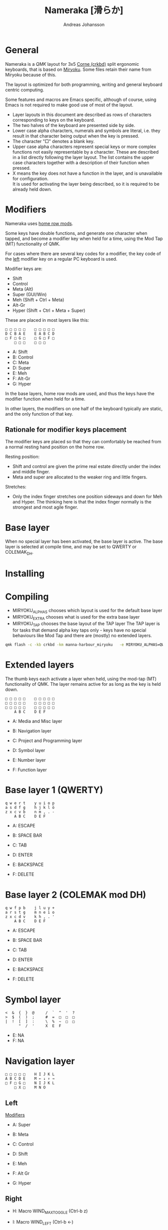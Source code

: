 # Created 2024-08-16 Fri 21:00
#+title: Nameraka [滑らか]
#+author: Andreas Johansson
#+filetags: :Hårdvara:Emacs:Data:Programming:project:

* General
Nameraka is a [[ https://qmk.fm/][QMK]] layout for 3x5 [[https://github.com/foostan/crkbd][Corne (crkbd)]] split ergonomic keyboards, that is based on [[https://github.com/manna-harbour/miryoku][Miryoku]].
Some files retain their name from Miryoku because of this.

The layout is optimized for both programming, writing and general keyboard centric computing.

Some features and macros are Emacs specific, although of course, using Emacs is not required to make good use of most of the layout.

- Layer layouts in this document are described as rows of characters corresponding to keys on the keyboard.
- The two halves of the keyboard are presented side by side.
- Lower case alpha characters, numerals and symbols are literal, i.e. they result in that character being output when the key is pressed.
- The character "□" denotes a blank key.
- Upper case alpha characters represent special keys or more complex functions not easily representable by a character.
  These are described in a list directly following the layer layout. The list contains the upper case characters together with a description of their function when pressed.
- X means the key does not have a function in the layer, and is unavailable for configuration.\\
  It is used for activating the layer being described, so it is required to be already held down.

* Modifiers
Nameraka uses [[https://precondition.github.io/home-row-mods][home row mods]].

Some keys have double functions, and generate one character when tapped,
and become a modifier key when held for a time, using the Mod Tap (MT) functionality of QMK.

For cases where there are several key codes for a modifier, the key code of the _left_ modifier key on a regular PC keyboard is used.

Modifier keys are:
- Shift
- Control
- Meta (Alt)
- Super (GUI/Win)
- Meh (Shift + Ctrl + Meta)
- Alt-Gr
- Hyper (Shift + Ctrl + Meta + Super)

These are placed in most layers like this:

#+begin_example
  □ □ □ □ □    □ □ □ □ □
  D C B A E    E A B C D
  □ F □ G □    □ G □ F □
      □ □ □    □ □ □
#+end_example

- A: Shift
- B: Control
- C: Meta
- D: Super
- E: Meh
- F: Alt-Gr
- G: Hyper

In the base layers, home row mods are used, and thus the keys have the modifier function when held for a time.

In other layers, the modifiers on one half of the keyboard typically are static, and the only function of that key.

** Rationale for modifier keys placement
The modifier keys are placed so that they can comfortably be reached from a normal
resting hand position on the home row.

Resting position:
- Shift and control are given the prime real estate directly under the index and middle finger.
- Meta and super are allocated to the weaker ring and little fingers.

Stretches:
- Only the index finger stretches one position sideways and down for Meh and Hyper.
  The thinking here is that the index finger normally is the strongest and most agile finger.

* Base layer
When no special layer has been activated, the base layer is active.
The base layer is selected at compile time, and may be set to QWERTY or COLEMAK_DH.

* Installing

* Compiling
- MIRYOKU_ALPHAS chooses which layout is used for the default base layer
- MIRYOKU_EXTRA chooses what is used for the extra base layer
- MIRYOKU_TAP chooses the base layout of the TAP layer
  The TAP layer is for tasks that demand alpha key taps only - keys have no special behaviours like Mod Tap and there are (mostly) no extended layers.

#+begin_src sh
  qmk flash -c -kb crkbd -km manna-harbour_miryoku   -e MIRYOKU_ALPHAS=QWERTY   -e MIRYOKU_EXTRA=COLEMAKDH   -e MIRYOKU_TAP=QWERTY
#+end_src

* Extended layers
The thumb keys each activate a layer when held, using the mod-tap (MT) functionality of QMK.
The layer remains active for as long as the key is held down.

#+begin_example
  □ □ □ □ □    □ □ □ □ □
  □ □ □ □ □    □ □ □ □ □
  □ □ □ □ □    □ □ □ □ □
      A B C    D E F
#+end_example

- A: Media and Misc layer
- B: Navigation layer
- C: Project and Programming layer

- D: Symbol layer
- E: Number layer
- F: Function layer

* Base layer 1 (QWERTY)
#+begin_example
  q w e r t    y u i o p
  a s d f g    h j k l ö
  z x c v b    n m , . -
      A B C    D E F
#+end_example

- A: ESCAPE
- B: SPACE BAR
- C: TAB

- D: ENTER
- E: BACKSPACE
- F: DELETE


* Base layer 2 (COLEMAK mod DH)
#+begin_example
  q w f p b    j l u y +
  a r s t g    m n e i o
  z x c d v    k h , . '
      A B C    D E F
#+end_example

- A: ESCAPE
- B: SPACE BAR
- C: TAB

- D: ENTER
- E: BACKSPACE
- F: DELETE

* Symbol layer
#+begin_example
  <  &  {  }  @     /  `  ^  '  ?
  >  $  (  )  ;     #  =  □  □  □
  |  !  [  ]  :     \  %  ~  □  □
        "  /  '     X  E  F
#+end_example

- E: NA
- F: NA

* Navigation layer

#+begin_example
  □ □ □ □ □    H I J K L
  A B C D E    M ← ↓ ↑ →
  □ F □ G □    N I J K L
      □ X □    M N O
#+end_example

** Left
_Modifiers_
- A: Super
- B: Meta
- C: Control
- D: Shift
- E: Meh

- F: Alt Gr
- G: Hyper

** Right
- H: Macro WIND_MAX_TOGGLE (Ctrl-b z)
- I: Macro WIND_LEFT (Ctrl-b ←)
- J: Macro WIND_DOWN (Ctrl-b ↓)
- K: Macro WIND_UP (Ctrl-b ↑)
- L: Macro WIND_RIGHT (Ctrl-b →)

- M: Caps Word Toggle\\
  Caps word makes subsequently entered characters upper case for the duration of a word.
  Non alphabethical or numerical characters ends the word, except for '-' which becomes '_'.

- N: INSERT
- I: END
- J: PAGE DOWN
- K: PAGE UP
- L: HOME

- M: ENTER
- N: BACKSPACE
- O: DELETE

** TODO switch places of END and HOME in analogue with the row above.

* Function layer
#+begin_example
  F12  F7  F8  F9   A      □   □   □   □   □
  F11  F4  F5  F6   B      G   H   I   J   K
  F10  F1  F2  F3   C      □   L   □   □   □
            D   E   F      □   □   X
#+end_example
** Left
- A: Print Screen
- B: Scroll Lock
- C: Pause/Break

- D: App key\\
  (often performs the same function as the right mouse key in an UI)
- E: SPACE BAR
- F: TAB

** Right
- G: Meh
- H: Shift
- I: Control
- J: Meta
- K: Super
- L: Hyper

* Number layer

#+begin_example
  /  7  8  9  -     A  □  □  □  □
  ,*  4  5  6  +     B  C  D  E  F
  §  1  2  3  %     □  G  □  □  □
        .  0  :     □  X  □
#+end_example

** Left
Only simple characters.

** Right
- A: Macro that yields the text
  #+begin_src js
    = () => ()
  #+end_src

_Modifiers_
- B: Meh
- C: Shift
- D: Control
- E: Meta
- F: Super
- G: Hyper

* Project and Programming layer
This layer is completely Emacs centric, so if you do not use Emacs it probably won't be useful to you.
It contains macros that mostly concern project handling and programming,
and is made for Emacs with the packages LSP, ccsl, Projectile, diff-hl, magit, helm, perspective, multiple-cursors, org-mode installed.
If you have not got all these packages installed, the macros for the ones you have should still work.

Stock keybindings for the macros have been used when possible.

If you need to modify the behaviour, take a look at process_record_project() in manna-harbour_miryoku.c.

#+begin_example
  A □ □ B □    I J K L M
  C D □ E F    N O P Q □
  □ □ G □ H    R S T □ □
      □ □ X    U □ □
#+end_example

** Left
- A: LSP Format Region\\
  Macro (Ctrl-q l = r)
  - Emacs: lsp-find-references\\
    Finds references of the symbol at point.

- B: VC_REVERT_HUNK\\
  Macro (Ctrl-x v n)
  - Emacs: diff-hl-revert-hunk\\
    Reverts any local changes in the marked region to the version currently checked out from Version Control (e.g. Subversion or Git).

- C: PRJ_OTHER_FILE\\
  Macro (Ctrl-c p a)
  - Emacs: helm-projectile-find-other-file\\
    Finds files with the same name but different extension.
    May, for example, be used to switch between .c and .h files in a C code base.

- D: PRJ_SEARCH\\
  Macro (Ctrl-c p s s)
  - Emacs: helm-projectile-ag\\
    Searches the contents of the files of the currently active Projectile Project,
    using The Silver Searcher (ag).

- E: PRJ_FILES\\
  Macro (Ctrl-c p f)
  - Emacs: helm-projectile-find-file\\
    Interactively find a file that is in the current Projectile project.

- F: MAGIT_STATUS\\
  Macro (Ctrl-x g)
  - Emacs: magit-status\\
    Shows the current git status (uses the package Magit).

- G: New task\\
  Macro (Shift-F12)
  - Emacs: Personal binding for input of custom Org todo.

- H: PERSP_BUF\\
  Macro (Ctrl-x Ctrl-b)
  - Emacs: helm-buffers-list\\
    Shows a list of buffers that are open in the currently active perspective (package Perspective).

** Right
- I: LSP_TYPE_DEFINITION
  - Macro: (Ctrl-q l g t)
    - Emacs: lsp-find-type-definition\\
      Shows the definition of the symbol at point (package LSP).

- J: LSP_REFERENCES
  - Macro (Ctrl-q l g r)
    - Emacs:\\
      If modifier Ctrl is held:\\
      Macro (Ctrl-q l G r)

- K: CCLS_CALL_HIERARCHY\\
  Macro: (Ctrl-q l c c)
  - Emacs: ccls-call-hierarchy

- L: CCLS_MEMBER_HIERARCHY\\
  Macro: (Ctrl-q l c m)
  - Emacs: ccls-member-hierarchy

- M: PRJ_PROJS\\
  Macro: (Ctrl-c p p)
  - Emacs: helm-projectile-switch-project\\
    Find a projectile project.

- N: HELM_RESUME\\
  Macro: (Ctrl-x c b)
  - Emacs: helm-resume\\
    Recall the last helm session.

- O: GO_TO\\
  Macro: (Meta-.)
  - Emacs:\\
    Go to symbol. Uses xref bindings, and works with, for example, LSP.

- P: GO_BACK\\
  Macro: (Meta-,)
  - Emacs:\\
    Go back up the chain of previous locations, after a series of GO_TO has been executed. Uses xref bindings, and works with, for example, LSP.

- Q: LSP_LENS\\
  Macro: (Ctrl-q l T l)
  - Emacs: lsp-lens-mode\\
    Toggles LSP lens mode.

- R: LSP_RENAME\\
  Macro: (Ctrl-q l r r)
  - Emacs: lsp-rename\\
    Rename symbol at point. Good for refactoring.

- S: FLYCHECK_NEXT_ERROR\\
  Macro: (Ctrl-c ! n)
  - Emacs: flycheck-next-error\\
    Go to the next Flycheck syntax error.

- T: FLYCHECK_PREV_ERROR\\
  Macro: (Ctrl-c ! p)
  - Emacs: flycheck-previous-error\\
    Go to the previous Flycheck syntax error.

- U: MC mark next\\
  Macro: (Ctrl-<)
  - Emacs: mc/mark-next-like-this\\
    Custom binding for "mark next like this" as a multiple cursor.

* Media and Misc Layer
#+begin_example
  A B C D E    O □ □ □ □
  F G H I J    P Q R S T
  □ K L M N    U □ □ □ □
      □ □ X    V W Y
#+end_example

** Left
- A: Quick Double tap enters Boot Mode\\
  Entering boot mode is needed during (re-)programming of the firmware.
- B: Quick Double tap enters Tap Layer\\
  This disables double functions of almost all keys, only the Navigation layer remains.
  The only way to restore normal function is to unplug and reinsert the USB cable.
- C: Quick Double tap enters Extra Layer\\
  This is the other layer that can be used as base layer.
  If Base Layer has been given as QWERTY during qmk compilation, the Extra Layer is COLEMAC_DH, and vice versa.
- D: Quick Double tap enters the compile time defined Base Layer\\
  This may be QWERTY or COLEMAK_DH.
- E: Prints the current value of TAPPING_TERM.\\
  By default this value is defined in config.h, and it may be volatilely modified at runtime by [J] and [N] of this layer,
  in order to determine what TAPPING_TERM value fits your needs. That value can then be set in config.h, and qmk recompiled.

- F: Super
- G: Meta
- H: Control
- I: Shift
- J: Increases the current value of TAPPING_TERM.\\
  See [E] and [N].
- K: Alt Gr
- L: Quick Double tap enters Function Layer
- M: Quick Double tap enters Media Layer
- N: Decreases the current value of TAPPING_TERM.\\
  See [E] and [J].

** Right
- O: GPT_QUERY\\
  - No modifiers\\
    Macro: (Ctrl-c g q)
  - If Control modifier is held\\
    Macro: (Ctrl-c g t)

- P: GPT_REPLY\\
  Macro: (Ctrl-c g r)
- Q: MEDIA Previous
- R: MEDIA Volume Down
- S: MEDIA Volume Up
- T: MEDIA Next

- U: OU_AUTO\\
  Automatically changes between USB and BT. (Not tested)

- V: MEDIA Stop
- W: MEDIA Play\\
  Play/Pause
- Y: MEDIA Mute
